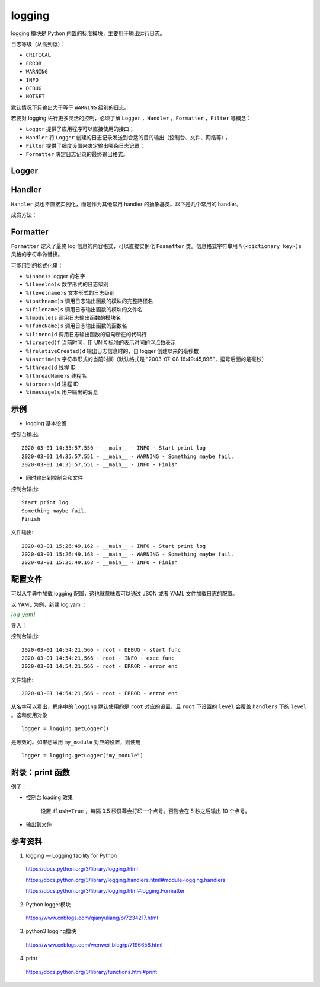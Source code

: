 logging
=============

logging 模块是 Python 内置的标准模块，主要用于输出运行日志。

日志等级（从高到低）：

- ``CRITICAL``

- ``ERROR``

- ``WARNING``

- ``INFO``

- ``DEBUG``

- ``NOTSET``

默认情况下只输出大于等于 ``WARNING`` 级别的日志。

若要对 logging 进行更多灵活的控制，必须了解 ``Logger`` ，``Handler`` ，``Formatter`` ，``Filter`` 等概念：

- ``Logger`` 提供了应用程序可以直接使用的接口；

- ``Handler`` 将 ``Logger`` 创建的日志记录发送到合适的目的输出（控制台、文件、网络等）；

- ``Filter`` 提供了细度设置来决定输出哪条日志记录；

- ``Formatter`` 决定日志记录的最终输出格式。


Logger
------------

.. py:class:: logging.Logger

    不要直接实例化 ``Logger`` ，应当通过模块级别的函数 ``logging.getLogger(name)`` 来得到对象。多次使用相同的 ``name`` 调用会一直返回相同的 ``Logger`` 对象的引用。
    如果 ``name`` 不给定默认为 ``root`` 。

    ``name`` 是以点号分割的命名方式命名的（a.b.c）。这种命名方式里面，后面的 loggers 是前面 logger 的子 logger，自动继承父 logger 的 logging 设置。正因为此，没有必要把一个应用的所有 logger 都配置一遍，只要把顶层的 logger 配置好了，然后子 logger 根据需要继承就行了。


    .. py:method:: setLevel(level)
        
        等级低于 level 的日志将不会输出。

    .. py:method:: addHandler(hdlr)
        
        添加 handler。

    .. py:method:: removeHandler(hdlr)

        删除 handler。

    .. py:method:: addFilter(filter)

        添加 filter。
        
    .. py:method:: removeFilter(filter)
        
        删除 filter。

    .. py:method:: debug(msg, *args, **kwargs)
        
        输出 debug 等级的信息， ``info`` ``warning`` ``exception`` ``error`` ``critial`` 同理，其中 ``exception`` 和 ``error`` 同级。


Handler
-----------

.. py:class:: logging.Handler

``Handler`` 类也不直接实例化，而是作为其他常用 handler 的抽象基类。以下是几个常用的 handler。

.. py:class:: logging.StreamHandler(stream=None)

    可以像类似于 ``sys.stdout`` 或者 ``sys.stderr`` 的任何文件对象（file object）输出信息。stream 默认是 ``sys.stderr`` ，输出到控制台。

.. py:class:: logging.FileHandler(filename, mode='a', encoding=None, delay=False)

    向一个文件输出日志信息。``mode='a'`` 表示追加到文件末尾，``'w'`` 表示写入。

.. py:class:: logging.handlers.RotatingFileHandler(filename, mode='a', maxBytes=0, backupCount=0, encoding=None, delay=False)

    类似于上面的 ``FileHandler`` ，但是它可以管理文件大小。当文件达到一定大小之后，它会自动将当前日志文件改名，然后创建一个新的同名日志文件继续输出。

.. py:class:: logging.handlers.TimedRotatingFileHandler(filename, when='h', interval=1, backupCount=0, encoding=None, delay=False, utc=False, atTime=None) 

    间隔一定时间就自动创建新的日志文件。

成员方法：

    .. py:method:: setLevel(level)
        :noindex:
        
        该 handler 对等级低于 ``level`` 的日志无效。

    .. py:method:: setFormatter(fmt)
        
        设置输出格式。


Formatter
------------

.. py:class:: logging.Formatter(fmt=None, datefmt=None, style='%')

``Formatter`` 定义了最终 log 信息的内容格式，可以直接实例化 ``Foamatter`` 类。信息格式字符串用 ``%(<dictionary key>)s`` 风格的字符串做替换。

可能用到的格式化串：

- ``%(name)s`` logger 的名字
- ``%(levelno)s`` 数字形式的日志级别
- ``%(levelname)s`` 文本形式的日志级别
- ``%(pathname)s`` 调用日志输出函数的模块的完整路径名
- ``%(filename)s`` 调用日志输出函数的模块的文件名
- ``%(module)s`` 调用日志输出函数的模块名
- ``%(funcName)s`` 调用日志输出函数的函数名
- ``%(lineno)d`` 调用日志输出函数的语句所在的代码行
- ``%(created)f`` 当前时间，用 UNIX 标准的表示时间的浮点数表示
- ``%(relativeCreated)d`` 输出日志信息时的，自 logger 创建以来的毫秒数
- ``%(asctime)s`` 字符串形式的当前时间（默认格式是 "2003-07-08 16:49:45,896"，逗号后面的是毫秒）
- ``%(thread)d`` 线程 ID
- ``%(threadName)s`` 线程名
- ``%(process)d`` 进程 ID
- ``%(message)s`` 用户输出的消息

示例
-----------

- logging 基本设置

.. code-block:: python
    :linenos:

    import logging
    logging.basicConfig(level=logging.INFO, format='%(asctime)s - %(name)s - %(levelname)s - %(message)s')
    logger = logging.getLogger(__name__)
    
    logger.info("Start print log")
    logger.debug("Do something")
    logger.warning("Something maybe fail.")
    logger.info("Finish")

控制台输出::

    2020-03-01 14:35:57,550 - __main__ - INFO - Start print log
    2020-03-01 14:35:57,551 - __main__ - WARNING - Something maybe fail.
    2020-03-01 14:35:57,551 - __main__ - INFO - Finish

- 同时输出到控制台和文件

.. code-block:: python
    :linenos:

    import logging
    logger = logging.getLogger(__name__)
    logger.setLevel(level = logging.INFO)

    handler = logging.FileHandler("log.txt") ## file
    handler.setLevel(logging.INFO)
    formatter = logging.Formatter('%(asctime)s - %(name)s - %(levelname)s - %(message)s')
    handler.setFormatter(formatter)
    
    console = logging.StreamHandler() ## console
    console.setLevel(logging.INFO)
    
    logger.addHandler(handler)
    logger.addHandler(console)
    
    logger.info("Start print log")
    logger.debug("Do something")
    logger.warning("Something maybe fail.")
    logger.info("Finish")

控制台输出::

    Start print log
    Something maybe fail.
    Finish

文件输出::

    2020-03-01 15:26:49,162 - __main__ - INFO - Start print log
    2020-03-01 15:26:49,163 - __main__ - WARNING - Something maybe fail.
    2020-03-01 15:26:49,163 - __main__ - INFO - Finish


配置文件
----------

可以从字典中加载 logging 配置，这也就意味着可以通过 JSON 或者 YAML 文件加载日志的配置。

以 YAML 为例，新建 log.yaml：

.. container:: toggle

  .. container:: header

    :math:`\color{darkgreen}{log.yaml}`

  .. code-block:: yaml
    :linenos:

    version: 1
    disable_existing_loggers: False
    formatters:
            simple:
                format: "%(asctime)s - %(name)s - %(levelname)s - %(message)s"
    handlers:
        console:
                class: logging.StreamHandler
                level: DEBUG
                formatter: simple
                stream: ext://sys.stdout
        info_file_handler:
                class: logging.handlers.RotatingFileHandler
                level: INFO
                formatter: simple
                filename: info.log
                maxBytes: 10485760
                backupCount: 20
                encoding: utf8
        error_file_handler:
                class: logging.handlers.RotatingFileHandler
                level: ERROR
                formatter: simple
                filename: errors.log
                maxBytes: 10485760
                backupCount: 20
                encoding: utf8
    loggers:
        my_module:
                level: ERROR
                handlers: [info_file_handler]
                propagate: no
    root:
        level: DEBUG
        handlers: [console, info_file_handler, error_file_handler]

导入：

.. code-block:: python
    :linenos:

    import yaml
    import logging
    ## logging 的 __init__ 文件里面没有 config
    import logging.config
    import os
    
    def setup_logging(default_path="log.yaml", default_level=logging.INFO, env_key="LOG_CFG"):
        path = default_path
        ## getenv 获取全局变量
        value = os.getenv(env_key, None)
        if value:
            path = value
        if os.path.exists(path):
            with open(path, "r") as f:
                cfg = yaml.load(f, Loader=yaml.FullLoader)
                logging.config.dictConfig(cfg)
        else:
            logging.basicConfig(level=default_level)
    
    def func():
        logging.debug("start func")
    
        logging.info("exec func")
    
        logging.error("error end")
    
    if __name__ == "__main__":
        setup_logging()
        func()

控制台输出::

    2020-03-01 14:54:21,566 - root - DEBUG - start func
    2020-03-01 14:54:21,566 - root - INFO - exec func
    2020-03-01 14:54:21,566 - root - ERROR - error end

文件输出::

    2020-03-01 14:54:21,566 - root - ERROR - error end

从名字可以看出，程序中的 ``logging`` 默认使用的是 ``root`` 对应的设置，且 ``root`` 下设置的 ``level`` 会覆盖 ``handlers`` 下的 ``level`` 。这和使用对象 ::

    logger = logging.getLogger()

是等效的。如果想采用 ``my_module`` 对应的设置，则使用 ::

    logger = logging.getLogger("my_module")


附录：print 函数
---------------------

.. py:function:: print(*objects, sep=' ', end='\n', file=sys.stdout, flush=False)

    :param objects: 复数，表示可以一次输出多个对象。输出多个对象时，用 ``,`` 分隔。
    :param sep: 用来间隔多个对象，默认值是一个空格。
    :param end: 用来设定以什么结尾，默认值是换行符 ``\n`` 。
    :param file: 要写入的文件对象，默认为 ``sys.stdout`` 。 ``input()`` 对应 ``sys.stdin`` ， ``exception`` 写入 ``sys.stderr`` 。
    :param bool flush: 输出是否被缓存通常决定于 file ，但如果参数 flush 为 True，流会被强制刷新，立即输出。

例子：

- 控制台 loading 效果

    设置 ``flush=True`` ，每隔 0.5 秒屏幕会打印一个点号。否则会在 5 秒之后输出 10 个点号。

    .. code-block:: python
        :linenos:

        import time

        print("Loading", end=" ")
        for i in range(10):
            print(".", end='', flush=True)
            time.sleep(0.5)

- 输出到文件

    .. code-block:: python
        :linenos:

        >>> fw = open('a.txt', 'w')
        >>> print('hello', file=fw, flush=True)
        ## 在关闭文件之前，此时打开文件已经可以看到输出了
        ## 等效于 fw.write('hello') + fw.flush()
        >>> fw.close()

参考资料
-------------

1. logging — Logging facility for Python

  https://docs.python.org/3/library/logging.html

  https://docs.python.org/3/library/logging.handlers.html#module-logging.handlers

  https://docs.python.org/3/library/logging.html#logging.Formatter

2. Python logger模块

  https://www.cnblogs.com/qianyuliang/p/7234217.html

3. python3 logging模块

  https://www.cnblogs.com/wenwei-blog/p/7196658.html

4. print 

  https://docs.python.org/3/library/functions.html#print